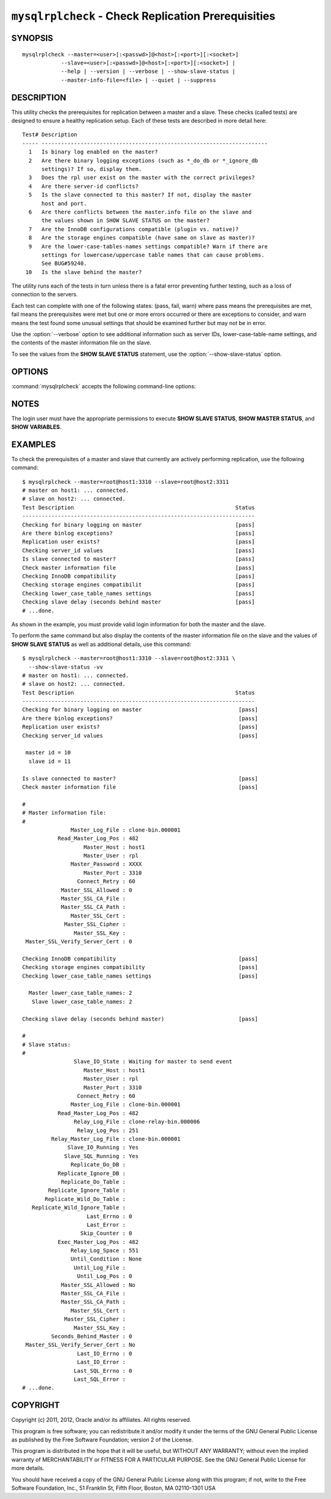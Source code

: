 .. `mysqlrplcheck`:

####################################################
``mysqlrplcheck`` - Check Replication Prerequisities
####################################################

SYNOPSIS
--------

::

  mysqlrplcheck --master=<user>[:<passwd>]@<host>[:<port>][:<socket>]
              --slave=<user>[:<passwd>]@<host>[:<port>][:<socket>] |
              --help | --version | --verbose | --show-slave-status |
              --master-info-file=<file> | --quiet | --suppress

DESCRIPTION
-----------

This utility checks the prerequisites for replication between a master and
a slave. These checks (called tests) are designed to ensure a healthy
replication setup. Each of these tests are described in more detail here::

 Test# Description
 ----- ----------------------------------------------------------------------
   1   Is binary log enabled on the master?
   2   Are there binary logging exceptions (such as *_do_db or *_ignore_db
       settings)? If so, display them.
   3   Does the rpl user exist on the master with the correct privileges?
   4   Are there server-id conflicts?
   5   Is the slave connected to this master? If not, display the master
       host and port.
   6   Are there conflicts between the master.info file on the slave and
       the values shown in SHOW SLAVE STATUS on the master?
   7   Are the InnoDB configurations compatible (plugin vs. native)?
   8   Are the storage engines compatible (have same on slave as master)?
   9   Are the lower-case-tables-names settings compatible? Warn if there are
       settings for lowercase/uppercase table names that can cause problems.
       See BUG#59240.
  10   Is the slave behind the master?

The utility runs each of the tests in turn unless there is a fatal error
preventing further testing, such as a loss of connection to the servers.

Each test can complete with one of the following states: (pass, fail, warn)
where pass means the prerequisites are met, fail means the prerequisites were
met but one or more errors occurred or there are exceptions to consider, and
warn means the test found some unusual settings that should be examined
further but may not be in error.

Use the :option:`--verbose` option to see additional information such
as server IDs, lower-case-table-name settings, and the contents of the master
information file on the slave.

To see the values from the **SHOW SLAVE STATUS** statement, use the
:option:`--show-slave-status` option.

OPTIONS
-------

:command:`mysqlrplcheck` accepts the following command-line options:

.. option:: --help

   Display a help message and exit.

.. option:: --master=<source>

   Connection information for the master server in the format:
   <user>[:<passwd>]@<host>[:<port>][:<socket>]

.. option:: --master-info-file=<file>

   The name of the master information file on the slave. The default is
   'master.info' read from the data directory. Note: This option requires that
   you run the utility on the slave and that you have appropriate file read
   access to the data directory.

.. option:: --quiet, -q

   Turn off all messages for quiet execution. Note: Errors and warnings are
   not suppressed.
   
.. option:: --show-slave-status, -s

   Display the values from **SHOW SLAVE STATUS** on the master.

.. option:: --slave=<source>

   Connection information for the slave server in the format:
   <user>[:<passwd>]@<host>[:<port>][:<socket>]
   
.. option:: --suppress

   Suppress warning messages.

.. option::  --verbose, -v

   Specify how much information to display. Use this option
   multiple times to increase the amount of information.  For example, -v =
   verbose, -vv = more verbose, -vvv = debug.

.. option:: --version

   Display version information and exit.

NOTES
-----

The login user must have the appropriate permissions to execute **SHOW SLAVE
STATUS**, **SHOW MASTER STATUS**, and **SHOW VARIABLES**.

EXAMPLES
--------

To check the prerequisites of a master and slave that currently are actively
performing replication, use the following command::

    $ mysqlrplcheck --master=root@host1:3310 --slave=root@host2:3311
    # master on host1: ... connected.
    # slave on host2: ... connected.
    Test Description                                                  Status
    ------------------------------------------------------------------------
    Checking for binary logging on master                             [pass]
    Are there binlog exceptions?                                      [pass]
    Replication user exists?                                          [pass]
    Checking server_id values                                         [pass]
    Is slave connected to master?                                     [pass]
    Check master information file                                     [pass]
    Checking InnoDB compatibility                                     [pass]
    Checking storage engines compatibilit                             [pass]
    Checking lower_case_table_names settings                          [pass]
    Checking slave delay (seconds behind master                       [pass]
    # ...done.

As shown in the example, you must provide valid login information
for both the master and the slave.
    
To perform the same command but also display the contents of the master
information file on the slave and the values of **SHOW SLAVE STATUS** as well as
additional details, use this command::

    $ mysqlrplcheck --master=root@host1:3310 --slave=root@host2:3311 \
      --show-slave-status -vv
    # master on host1: ... connected.
    # slave on host2: ... connected.
    Test Description                                                  Status
    ------------------------------------------------------------------------
    Checking for binary logging on master                              [pass]
    Are there binlog exceptions?                                       [pass]
    Replication user exists?                                           [pass]
    Checking server_id values                                          [pass]
    
     master id = 10
      slave id = 11
    
    Is slave connected to master?                                      [pass]
    Check master information file                                      [pass]
    
    #
    # Master information file: 
    #
                   Master_Log_File : clone-bin.000001
               Read_Master_Log_Pos : 482
                       Master_Host : host1
                       Master_User : rpl
                   Master_Password : XXXX
                       Master_Port : 3310
                     Connect_Retry : 60
                Master_SSL_Allowed : 0
                Master_SSL_CA_File : 
                Master_SSL_CA_Path : 
                   Master_SSL_Cert : 
                 Master_SSL_Cipher : 
                    Master_SSL_Key : 
     Master_SSL_Verify_Server_Cert : 0
    
    Checking InnoDB compatibility                                      [pass]
    Checking storage engines compatibility                             [pass]
    Checking lower_case_table_names settings                           [pass]
    
      Master lower_case_table_names: 2
       Slave lower_case_table_names: 2
    
    Checking slave delay (seconds behind master)                       [pass]
    
    #
    # Slave status: 
    #
                    Slave_IO_State : Waiting for master to send event
                       Master_Host : host1
                       Master_User : rpl
                       Master_Port : 3310
                     Connect_Retry : 60
                   Master_Log_File : clone-bin.000001
               Read_Master_Log_Pos : 482
                    Relay_Log_File : clone-relay-bin.000006
                     Relay_Log_Pos : 251
             Relay_Master_Log_File : clone-bin.000001
                  Slave_IO_Running : Yes
                 Slave_SQL_Running : Yes
                   Replicate_Do_DB : 
               Replicate_Ignore_DB : 
                Replicate_Do_Table : 
            Replicate_Ignore_Table : 
           Replicate_Wild_Do_Table : 
       Replicate_Wild_Ignore_Table : 
                        Last_Errno : 0
                        Last_Error : 
                      Skip_Counter : 0
               Exec_Master_Log_Pos : 482
                   Relay_Log_Space : 551
                   Until_Condition : None
                    Until_Log_File : 
                     Until_Log_Pos : 0
                Master_SSL_Allowed : No
                Master_SSL_CA_File : 
                Master_SSL_CA_Path : 
                   Master_SSL_Cert : 
                 Master_SSL_Cipher : 
                    Master_SSL_Key : 
             Seconds_Behind_Master : 0
     Master_SSL_Verify_Server_Cert : No
                     Last_IO_Errno : 0
                     Last_IO_Error : 
                    Last_SQL_Errno : 0
                    Last_SQL_Error : 
    # ...done.


COPYRIGHT
---------

Copyright (c) 2011, 2012, Oracle and/or its affiliates. All rights reserved.

This program is free software; you can redistribute it and/or modify
it under the terms of the GNU General Public License as published by
the Free Software Foundation; version 2 of the License.

This program is distributed in the hope that it will be useful, but
WITHOUT ANY WARRANTY; without even the implied warranty of
MERCHANTABILITY or FITNESS FOR A PARTICULAR PURPOSE.  See the GNU
General Public License for more details.

You should have received a copy of the GNU General Public License
along with this program; if not, write to the Free Software
Foundation, Inc., 51 Franklin St, Fifth Floor, Boston, MA 02110-1301 USA
